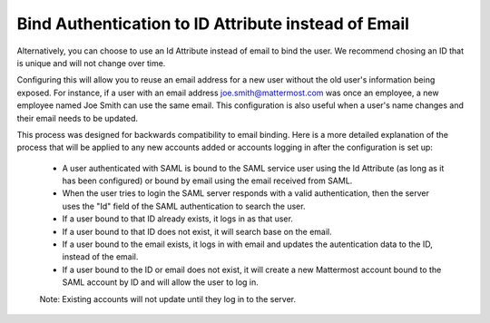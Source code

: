 Bind Authentication to ID Attribute instead of Email
------------------------------------------

Alternatively, you can choose to use an Id Attribute instead of email to bind the user.  We recommend chosing an ID that is unique and will not change over time.  

Configuring this will allow you to reuse an email address for a new user without the old user's information being exposed. For instance, if a user with an email address joe.smith@mattermost.com was once an employee, a new employee named Joe Smith can use the same email. This configuration is also useful when a user's name changes and their email needs to be updated. 

This process was designed for backwards compatibility to email binding. Here is a more detailed explanation of the process that will be applied to any new accounts added or accounts logging in after the configuration is set up:  

 - A user authenticated with SAML is bound to the SAML service user using the Id Attribute (as long as it has been configured) or bound by email using the email received from SAML. 
 - When the user tries to login the SAML server responds with a valid authentication, then the server uses the "Id" field of the SAML authentication to search the user. 
 - If a user bound to that ID already exists, it logs in as that user. 
 - If a user bound to that ID does not exist, it will search base on the email. 
 - If a user bound to the email exists, it logs in with email and updates the autentication data to the ID, instead of the email. 
 - If a user bound to the ID or email does not exist, it will create a new Mattermost account bound to the SAML account by ID and will allow the user to log in. 

 Note:  Existing accounts will not update until they log in to the server. 
 
